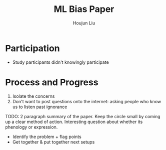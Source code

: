 :PROPERTIES:
:ID:       4B79F38C-D911-4BA3-8617-4C5DFB0E8E0A
:END:
#+title: ML Bias Paper
#+author: Houjun Liu

* Participation
- Study participants didn't knowingly participate

* Process and Progress
1. Isolate the concerns
2. Don't want to post questions onto the internet: asking people who know us to listen past ignorance

TODO: 2 paragraph summary of the paper. Keep the circle small by coming up a clear method of action. Interesting question about whether its phenology or expression.

- Identify the problem + flag points
- Get together & put together next setups


